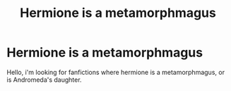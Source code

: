 #+TITLE: Hermione is a metamorphmagus

* Hermione is a metamorphmagus
:PROPERTIES:
:Author: ZestyclosePainter6
:Score: 8
:DateUnix: 1587929845.0
:DateShort: 2020-Apr-27
:END:
Hello, i'm looking for fanfictions where hermione is a metamorphmagus, or is Andromeda's daughter.

